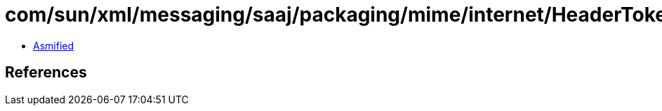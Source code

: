 = com/sun/xml/messaging/saaj/packaging/mime/internet/HeaderTokenizer$Token.class

 - link:HeaderTokenizer$Token-asmified.java[Asmified]

== References

